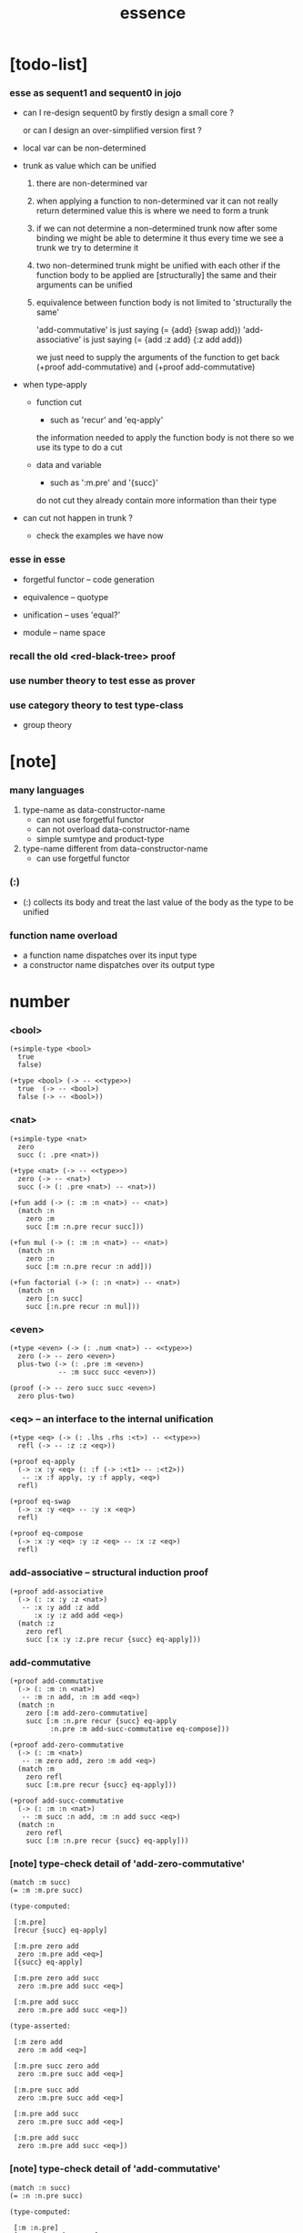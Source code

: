 #+html_head: <link rel="stylesheet" href="https://xieyuheng.github.io/asset/css/page.css" type="text/css" media="screen" />
#+title: essence

* [todo-list]

*** esse as sequent1 and sequent0 in jojo

    - can I re-design sequent0
      by firstly design a small core ?

      or can I design an over-simplified version first ?

    - local var can be non-determined

    - trunk as value which can be unified

      1. there are non-determined var

      2. when applying a function to non-determined var
         it can not really return determined value
         this is where we need to form a trunk

      3. if we can not determine a non-determined trunk now
         after some binding
         we might be able to determine it
         thus every time we see a trunk
         we try to determine it

      4. two non-determined trunk might be unified with each other
         if the function body to be applied are
         [structurally] the same
         and their arguments can be unified

      5. equivalence between function body
         is not limited to 'structurally the same'

         'add-commutative' is just saying (= {add} {swap add})
         'add-associative' is just saying (= {add :z add} {:z add add})

         we just need to supply the arguments of the function
         to get back (+proof add-commutative)
         and (+proof add-commutative)

    - when type-apply

      - function cut
        - such as 'recur' and 'eq-apply'
        the information needed to apply the function body
        is not there
        so we use its type
        to do a cut

      - data and variable
        - such as ':m.pre' and '{succ}'
        do not cut
        they already contain more information
        than their type

    - can cut not happen in trunk ?
      - check the examples we have now

*** esse in esse

    - forgetful functor -- code generation

    - equivalence -- quotype

    - unification -- uses 'equal?'

    - module -- name space

*** recall the old <red-black-tree> proof

*** use number theory to test esse as prover

*** use category theory to test type-class

    - group theory

* [note]

*** many languages

    1. type-name as data-constructor-name
       - can not use forgetful functor
       - can not overload data-constructor-name
       - simple sumtype and product-type

    2. type-name different from data-constructor-name
       - can use forgetful functor

*** (:)

    - (:) collects its body
      and treat the last value of the body
      as the type to be unified

*** function name overload

    - a function name dispatches over its input type
    - a constructor name dispatches over its output type

* number

*** <bool>

    #+begin_src jojo
    (+simple-type <bool>
      true
      false)

    (+type <bool> (-> -- <<type>>)
      true  (-> -- <bool>)
      false (-> -- <bool>))
    #+end_src

*** <nat>

    #+begin_src jojo
    (+simple-type <nat>
      zero
      succ (: .pre <nat>))

    (+type <nat> (-> -- <<type>>)
      zero (-> -- <nat>)
      succ (-> (: .pre <nat>) -- <nat>))

    (+fun add (-> (: :m :n <nat>) -- <nat>)
      (match :n
        zero :m
        succ [:m :n.pre recur succ]))

    (+fun mul (-> (: :m :n <nat>) -- <nat>)
      (match :n
        zero :n
        succ [:m :n.pre recur :n add]))

    (+fun factorial (-> (: :n <nat>) -- <nat>)
      (match :n
        zero [:n succ]
        succ [:n.pre recur :n mul]))
    #+end_src

*** <even>

    #+begin_src jojo
    (+type <even> (-> (: .num <nat>) -- <<type>>)
      zero (-> -- zero <even>)
      plus-two (-> (: .pre :m <even>)
                -- :m succ succ <even>))

    (proof (-> -- zero succ succ <even>)
      zero plus-two)
    #+end_src

*** <eq> -- an interface to the internal unification

    #+begin_src jojo
    (+type <eq> (-> (: .lhs .rhs :<t>) -- <<type>>)
      refl (-> -- :z :z <eq>))

    (+proof eq-apply
      (-> :x :y <eq> (: :f (-> :<t1> -- :<t2>))
       -- :x :f apply, :y :f apply, <eq>)
      refl)

    (+proof eq-swap
      (-> :x :y <eq> -- :y :x <eq>)
      refl)

    (+proof eq-compose
      (-> :x :y <eq> :y :z <eq> -- :x :z <eq>)
      refl)
    #+end_src

*** add-associative -- structural induction proof

    #+begin_src jojo
    (+proof add-associative
      (-> (: :x :y :z <nat>)
       -- :x :y add :z add
          :x :y :z add add <eq>)
      (match :z
        zero refl
        succ [:x :y :z.pre recur {succ} eq-apply]))
    #+end_src

*** add-commutative

    #+begin_src jojo
    (+proof add-commutative
      (-> (: :m :n <nat>)
       -- :m :n add, :n :m add <eq>)
      (match :n
        zero [:m add-zero-commutative]
        succ [:m :n.pre recur {succ} eq-apply
              :n.pre :m add-succ-commutative eq-compose]))

    (+proof add-zero-commutative
      (-> (: :m <nat>)
       -- :m zero add, zero :m add <eq>)
      (match :m
        zero refl
        succ [:m.pre recur {succ} eq-apply]))

    (+proof add-succ-commutative
      (-> (: :m :n <nat>)
       -- :m succ :n add, :m :n add succ <eq>)
      (match :n
        zero refl
        succ [:m :n.pre recur {succ} eq-apply]))
    #+end_src

*** [note] type-check detail of 'add-zero-commutative'

    #+begin_src jojo
    (match :m succ)
    (= :m :m.pre succ)

    (type-computed:

     [:m.pre]
     [recur {succ} eq-apply]

     [:m.pre zero add
      zero :m.pre add <eq>]
     [{succ} eq-apply]

     [:m.pre zero add succ
      zero :m.pre add succ <eq>]

     [:m.pre add succ
      zero :m.pre add succ <eq>])

    (type-asserted:

     [:m zero add
      zero :m add <eq>]

     [:m.pre succ zero add
      zero :m.pre succ add <eq>]

     [:m.pre succ add
      zero :m.pre succ add <eq>]

     [:m.pre add succ
      zero :m.pre succ add <eq>]

     [:m.pre add succ
      zero :m.pre add succ <eq>])
    #+end_src

*** [note] type-check detail of 'add-commutative'

    #+begin_src jojo
    (match :n succ)
    (= :n :n.pre succ)

    (type-computed:

     [:m :n.pre]
     [recur {succ} eq-apply
      :n.pre :m add-succ-commutative eq-swap eq-compose]

     [:m :n.pre add
      :n.pre :m add <eq>]
     [{succ} eq-apply
      :n.pre :m add-succ-commutative eq-swap eq-compose]

     [:m :n.pre add succ
      :n.pre :m add succ <eq>]
     [:n.pre :m add-succ-commutative eq-swap eq-compose]

     [:m :n.pre add succ
      :n.pre :m add succ <eq>
      :n.pre succ :m add
      :n.pre :m add succ <eq>]
     [eq-swap eq-compose]

     [:m :n.pre add succ
      :n.pre :m add succ <eq>
      :n.pre :m add succ
      :n.pre succ :m add <eq>]
     [eq-compose]

     [:m :n.pre add succ
      :n.pre succ :m add <eq>])

    (type-asserted:

     [:m :n add
      :n :m add <eq>]

     [:m :n.pre succ add
      :n.pre succ :m add <eq>]

     [:m :n.pre add succ
      :n.pre succ :m add <eq>])
    #+end_src

* <list>

*** <list>

    - <list> := <null> | (<sexp> . <list>)

    #+begin_src jojo
    (+type <list> (-> (: .<t> <<type>>) -- <<type>>)
      null (-> -- :<t> <list>)
      cons (-> (: .cdr [:<t> <list>])
               (: .car :<t>)
            -- :<t> <list>))
    #+end_src

*** length

    #+begin_src jojo
    (+fun length (-> (: :l [:<t> <list>]) -- <nat>)
      (match :l
        null zero
        cons [:l.cdr recur succ]))
    #+end_src

*** map

    #+begin_src jojo
    (+fun map (-> (: :l :<t1> <list>)
                  (: :f (-> :<t1> -- :<t2>))
               -- :<t2> <list>)
      (match :l
        null null
        cons [:l.cdr :f recur, :l.car :f apply, cons]))
    #+end_src

*** ref

    #+begin_src jojo
    (+fun ref (-> (: :l :<t> <list>) (: :index <nat>) -- :<t>)
      (match :index
        zero [:l.car]
        succ [:l.cdr :index.pre recur]))
    #+end_src

*** remove-first

    #+begin_src jojo
    (+fun remove-first
      (-> (: :x :<t>) (: :l :<t> <list>)
       -- :<t> <list>)
      (match :l
        null null
        cons (match [:l.car :x equal?]
               true  :l.cdr
               false [:l.cdr :x recur :l.car cons])))
    #+end_src

* <has-length>

*** <has-length>

    #+begin_src jojo
    (+type <has-length> (-> (: .list :<t> <list>)
                            (: .length <nat>)
                         -- <<type>>)
      null-has-length (-> -- null zero <has-length>)
      cons-has-length (-> (: .cdr :l :n <has-length>)
                       -- :l :a cons :n succ <has-length>))

    (+fun map-has-length
      (-> (: :has-length :l :n <has-length>)
       -- :l :f map :n <has-length>)
      (match :has-length
        null-has-length null-has-length
        cons-has-length [:has-length.cdr recur cons-has-length]))
    #+end_src

*** [note] type-check detail of 'map-has-length'

    #+begin_src jojo
    (: :has-length :l :n <has-length>)

    (match :has-length cons-has-length)
      (= :has-length :has-length.cdr cons-has-length)
        (: :has-length.cdr [:l#0 :n#0 <has-length>])
      (: :has-length [:l#0 :a#0 cons :n#0 succ <has-length>])
        (= :l :l#0 :a#0 cons)
        (= :n :n#0 succ)

    (type-computed:

     [:has-length.cdr recur cons-has-length]

     [:l#0 :n#0 <has-length>]
     [recur cons-has-length]

     [:l#0 :f#0 map :n#0 <has-length>]
     [cons-has-length]

     [:l#0 :f#0 map :a#1 cons :n#0 succ <has-length>])

    (type-asserted:

     [:l :f map :n <has-length>]

     [:l#0 :a#0 cons :f map :n#0 succ <has-length>]

     [:l#0 :f map :a#0 :f apply cons :n#0 succ <has-length>])
    #+end_src

* <sexp> -- symbol expression

*** <sexp>

    - <sexp> := <symbol> | <list>

    #+begin_src jojo
    (+var <sexp>
      (+ <symbol>, <sexp> <list>))

    (note

      (+fun <exp> (-> (: .<t> <<type>>) -- <<type>>)
        (+ :<t>, :<t> <exp> <list>))

      (+var <sexp>
        (+ <symbol>, <exp>)))
    #+end_src

*** subst

    #+begin_src jojo
    (+fun subst (-> (: :new <symbol>)
                    (: :old <symbol>)
                    (: :sexp <sexp>)
                 -- <sexp>)
      (case :sexp
        <symbol> (match [:sexp :old equal?]
                   true  :new
                   false :sexp)
        <list>   [:new :old :sexp subst-list]))

    (+fun subst-list (-> (: :new <symbol>)
                         (: :old <symbol>)
                         (: :list <sexp> <list>)
                      -- <sexp> <list>)
      (match :list
        null null
        cons [:new :old :list.cdr recur
              :new :old :list.car subst
              cons]))
    #+end_src

* <lexp> -- lambda expression

*** <lexp>

    - <lexp> := <var> | (lambda (<var>) <lexp>) | (<lexp> <lexp>)

    #+begin_src jojo
    (+simple-type <lexp>
      var-lexp (: .var <var>)
      lam-lexp (: .var <var>) (: .body <lexp>)
      app-lexp (: .rator .rand <lexp>))

    (+type <lexp> (-> -- <<type>>)
      var-lexp (-> (: .var <var>) -- <lexp>)
      lam-lexp (-> (: .var <var>) (: .body <lexp>) -- <lexp>)
      app-lexp (-> (: .rator .rand <lexp>) -- <lexp>))
    #+end_src

*** occurs-free?

    #+begin_src jojo
    (+fun occurs-free?
      (-> (: :search-var <var>) (: :lexp <lexp>)
       -- <bool>)
      (match :lexp
        var-lexp [:search-var :lexp.var equal?]
        lam-lexp [:search-var :lexp.var equal? not
                  :search-var :lexp.body recur and]
        app-lexp [:search-var :lexp.rator recur
                  :search-var :lexp.rand recur or]))
    #+end_src

* <vector>

*** <vector>

    #+begin_src jojo
    (+type <vector>
      (-> (: .length <nat>)
          (: .<t> <<type>>)
       -- <<type>>)
      null (-> -- zero :<t> <vector>)
      cons (-> (: .cdr :n :<t> <vector>)
               (: .car :<t>)
            -- :n succ :<t> <vector>))
    #+end_src

*** append

    #+begin_src jojo
    (+fun append (-> (: :l0 :m :<t> <vector>)
                     (: :l1 :n :<t> <vector>)
                  -- :m :n add :<t> <vector>)
      (match :l1
        null :l0
        cons [:l0 :l1.cdr recur :l1.car cons]))
    #+end_src

*** map

    #+begin_src jojo
    (+fun map (-> (: :l :n :<t1> <vector>)
                  (: :f (-> :<t1> -- :<t2>))
               -- :n :<t2> <vector>)
      (match :l
        null null
        cons [:l.cdr :f recur :l.car :f apply cons]))
    #+end_src

*** [note] type-check detail of 'append'

    #+begin_src jojo
    (: :l0 [:m :t <vector>])
    (: :l1 [:n :t <vector>])

    (match :l1 cons)
      (= :l1 :l1.cdr :l1.car cons)
        (: :l1.cdr [:n#0 :t#0 <vector>])
        (: :l1.car :t#0)
      (: :l1 [:n#0 succ :t#0 <vector>])
        (= :n :n#0 succ)
        (= :t :t#0)

    (type-computed:

     [:l0 :l1.cdr recur :l1.car cons]

     [:m :t <vector> :n :t <vector>]
     [recur :l1.car cons]

     [:m :t <vector> :n#0 :t#0 <vector>]
     [recur :l1.car cons]

     [:m :n#0 add :t#0 <vector>]
     [:l1.car cons]

     [:m :n#0 add :t#0 <vector> :t#0]
     [cons]

     [:m :n#0 add succ :t#0 <vector>])

    (type-asserted:

     [:m :n add :t <vector>]

     [:m :n#0 succ add :t#0 <vector>]

     [:m :n#0 add succ :t#0 <vector>])
    #+end_src

*** [note] type-check detail of 'map'

    #+begin_src jojo
    (: :l [:n :t1 <vector>])
    (: :f (-> :t1 :t2))

    (match :l cons)
      (= :l :l.car :l.cdr cons)
        (: :l.cdr [:n#0 :t#0 <vector>])
        (: :l.car :t#0)
      (: :l [:n#0 succ :t#0 <vector>])
        (= :n :n#0 succ)
        (= :t1 :t#0)

    (type-computed:

     [:l.cdr :f recur :l.car :f apply cons]

     [:n#0 :t#0 <vector> (-> :t1 :t2)]
     [recur :l.car :f apply cons]

     [:n#0 :t2 <vector>]
     [:l.car :f apply cons]

     [:n#0 :t2 <vector> :t#0]
     [:f apply cons]

     [:n#0 :t2 <vector> :t2]
     [cons]

     [:n#0 succ :t2 <vector>])

    (type-asserted:

     [:n :t2 <vector>]

     [:n#0 succ :t2 <vector>])

    #+end_src

*** <list> as forgetful functor -- to reuse <vector>

    - forgetful functor of type [not type-class]

    #+begin_src jojo
    (+var <list> (forget .length <vector>))

    (note
      (+fun append (-> (: :l0 :<t> <list>)
                       (: :l1 :<t> <list>)
                    -- :<t> <list>)
        (match :l1
          null :l0
          cons [:l0 :l1.cdr recur :l1.car cons])))
    #+end_src

* <binary-tree>

*** <binary-tree>

    - <binary-tree> := () | (<int> <binary-tree> <binary-tree>)

    #+begin_src jojo
    (+simple-type <binary-tree>
      null
      node (: .value <int>) (: .left .right <binary-tree>))

    (+type <binary-tree> (-> -- <<type>>)
      null (-> -- <binary-tree>)
      node (-> (: .value <int>)
               (: .left .right <binary-tree>)
            -- <binary-tree>))
    #+end_src

* <binary-search-tree>

*** <binary-search-tree>

    - <binary-search-tree> := () | (<int> <binary-search-tree> <binary-search-tree>)

    - not all semantic are expressed in the above grammar.
      1. key in the left subtree <= key in the current node
      2. keys in the right subtree > key in the current node

    #+begin_src jojo
    (+simple-type <order>
      lt eq gt)

    (+simple-type <binary-search-tree>
      null
      node (: .key <symbol>) (: .value <int>)
           (: .left .right <binary-search-tree>))
    #+end_src

*** search

    #+begin_src jojo
    (+fun search (-> (: :tree <binary-search-tree>)
                     (: :key <symbol>)
                  -- <binary-search-tree>)
      (match :tree
        null null
        node (match [:key :tree.key compare]
               lt [:tree.left :key recur]
               eq [:tree]
               gt [:tree.right :key recur])))
    #+end_src

*** insert

    #+begin_src jojo
    (+fun insert (-> (: :tree <binary-search-tree>)
                     (: :key <symbol>)
                     (: :vlaue <int>)
                  -- <binary-search-tree>)
      (match :tree
        null [:key :value null null node]
        node (match [:key :tree.key compare]
               lt [:tree.key :tree.value
                   :tree.left :key :value recur :tree.right node]
               eq [:key :value
                   :tree.left :tree.right node]
               gt [:tree.key :tree.value
                   :tree.left :tree.right :key :value recur node])))
    #+end_src

*** delete

    #+begin_src jojo
    (+fun delete (-> (: :tree <binary-search-tree>)
                     (: :key <symbol>)
                  -- <binary-search-tree>)
      (match :tree
        null null
        node (match [:key :tree.key compare]
               lt [:tree.key :tree.value
                   :tree.left :key recur :tree.right node]
               eq [:tree delete-node]
               gt [:tree.key :tree.value
                   :tree.left :tree.right :key recur node])))


    (+fun delete-node (-> (: :tree <binary-search-tree>)
                       -- <binary-search-tree>)
      (cond [:tree.left null?] [:tree.right]
            [:tree.right null?] [:tree.left]
            else [:tree.right left-most-key-and-value :value! :key!
                  :key :value
                  :tree.left
                  :tree.right :key delete
                  node]))

    (+fun left-most-key-and-value (-> (: :tree <binary-search-tree>)
                                   -- <symbol> <int>)
      (cond [:tree.left null?] [:tree.key :tree.value]
            else [:tree.left recur]))
    #+end_src

* >< <red-black-tree>

*** [note]

    - in addition to the requirements imposed on a binary search tree
      the following must be satisfied by a red–black tree :
      1. each node is either red or black.
      2. the root is black. [this rule is sometimes omitted.]
      3. all leaves are black.
      4. if a node is red, then both its children are black.
      5. every path from a given node to any of its descendant nil nodes
         contains the same number of black nodes.

         - the number of black nodes from the root to a node
           is the node's black depth

         - the uniform number of black nodes in all paths
           from root to the leaves
           is called the black-height of the red–black tree.

    - property of red–black trees :
      the path from the root to the farthest leaf
      is no more than twice as long as the path
      from the root to the nearest leaf.
      thus, the tree is roughly height-balanced.

*** <red-black-tree> -- extrinsic

    #+begin_src jojo
    (+simple-type <color>
      red
      black)

    (+simple-type <red-black-tree>
      null
      node (: .color <color>)
           (: .key <symbol>)
           (: .value <int>)
           (: .left .right <red-black-tree>))
    #+end_src

*** <red-black-tree> -- intrinsic

    #+begin_src jojo

    #+end_src

* type-class as subtype of <<type>>

*** <<functor>>

    #+begin_src jojo
    (+subtype <<functor>> (-> <<type>> -- <<type>>)
      map (-> (: :x1 :<t1> <functor>)
              (: :f (-> :<t1> -- :<t2>))
           -- :<t2> <functor>))

    (+member <list> <<functor>>
      (+imp map (-> (: :x1 :<t1> <list>)
                    (: :f (-> :<t1> -- :<t2>))
                 -- :<t2> <list>)
        (match :x1
          null null
          cons [:x1.cdr :f recur, :x1.car :f apply, cons])))
    #+end_src

*** <<monad>>

    #+begin_src jojo
    (+subtype <<monad>> (-> <<type>> -- <<type>>)
      return (-> (: :val :<t>) -- :<t> <monad>)
      bind (-> (: :value :<t1> <monad>)
               (: :f (-> :<t1> -- :<t2> <monad>))
            -- :<t2> <monad>))
    #+end_src

*** <maybe>

    #+begin_src jojo
    (+type <maybe> (-> (: .<t> <<type>>) -- <<type>>)
      nothing (-> -- :<t> <maybe>)
      just (-> (: .value :<t>) -- :<t> <maybe>))

    (+member <maybe> <<monad>>
      (+imp return (-> (: :v :<t>) -- :<t> <maybe>)
        :v just)
      (+imp bind (-> (: :m :<t1> <maybe>)
                     (: :f (-> :<t1> -- :<t2> <maybe>))
                  -- :<t2> <maybe>)
        (match :m
          nothing nothing
          just [:m.value :f apply])))
    #+end_src

*** <state>

    #+begin_src jojo
    (+var <state> (-> :<s> :<v> -- <<type>>)
      (-> :<s> -- :<s> :<v>))

    (+member {:<s> <state>} <<monad>>
      (+imp return (-> (: :v :<v>) -- :<s> :<v> <state>)
        {:v})
      (+imp bind (-> (: :m :<s> :<v1> <state>)
                     (: :f (-> :<v1> -- :<s> :<v2> <state>))
                  -- :<s> :<v2> <state>)
        {:m apply :f apply apply}))
    #+end_src

* quotype -- quotient type

*** [note]

    - basic 'equal?'

    - to use quotype is to to re-implement 'equal?'.

      or, generally,
      to re-implement interface functions
      of type and type-class

*** <int>

    #+begin_src jojo
    (+simple-quotype <int>
      (: .left .right <nat>))
    #+end_src

*** equal?

    #+begin_src jojo
    (+fun equal? (-> (: :x :y <int>) -- <bool>)
      :x.left :x.right sub
      :y.left :y.right sub
      equal?)
    #+end_src

*** <fraction>

    #+begin_src jojo
    (+simple-quotype <fraction>
      (: .up .down <int>))
    #+end_src

*** equal?

    #+begin_src jojo
    (+fun equal? (-> (: :x :y <fraction>) -- <bool>)
      :x.up :y.down mul
      :y.up :x.down mul
      equal?)
    #+end_src

